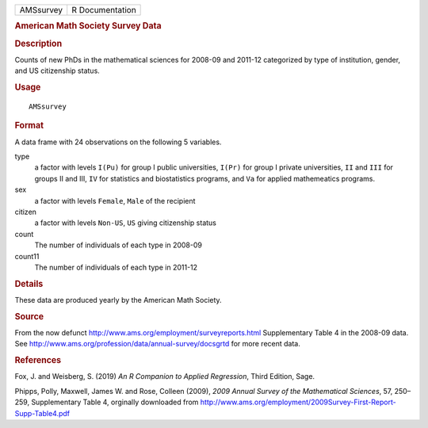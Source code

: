 .. container::

   .. container::

      ========= ===============
      AMSsurvey R Documentation
      ========= ===============

      .. rubric:: American Math Society Survey Data
         :name: american-math-society-survey-data

      .. rubric:: Description
         :name: description

      Counts of new PhDs in the mathematical sciences for 2008-09 and
      2011-12 categorized by type of institution, gender, and US
      citizenship status.

      .. rubric:: Usage
         :name: usage

      ::

         AMSsurvey

      .. rubric:: Format
         :name: format

      A data frame with 24 observations on the following 5 variables.

      type
         a factor with levels ``I(Pu)`` for group I public universities,
         ``I(Pr)`` for group I private universities, ``II`` and ``III``
         for groups II and III, ``IV`` for statistics and biostatistics
         programs, and ``Va`` for applied mathemeatics programs.

      sex
         a factor with levels ``Female``, ``Male`` of the recipient

      citizen
         a factor with levels ``Non-US``, ``US`` giving citizenship
         status

      count
         The number of individuals of each type in 2008-09

      count11
         The number of individuals of each type in 2011-12

      .. rubric:: Details
         :name: details

      These data are produced yearly by the American Math Society.

      .. rubric:: Source
         :name: source

      From the now defunct
      http://www.ams.org/employment/surveyreports.html Supplementary
      Table 4 in the 2008-09 data. See
      http://www.ams.org/profession/data/annual-survey/docsgrtd for more
      recent data.

      .. rubric:: References
         :name: references

      Fox, J. and Weisberg, S. (2019) *An R Companion to Applied
      Regression*, Third Edition, Sage.

      Phipps, Polly, Maxwell, James W. and Rose, Colleen (2009), *2009
      Annual Survey of the Mathematical Sciences*, 57, 250–259,
      Supplementary Table 4, orginally downloaded from
      http://www.ams.org/employment/2009Survey-First-Report-Supp-Table4.pdf

